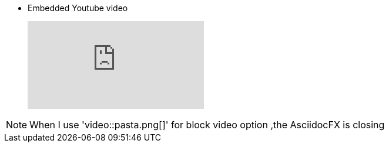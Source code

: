 * Embedded Youtube video
+
video::6rLq0XpUhdA[youtube]

NOTE: When I use 'video::pasta.png[]' for block video option ,the AsciidocFX is closing
